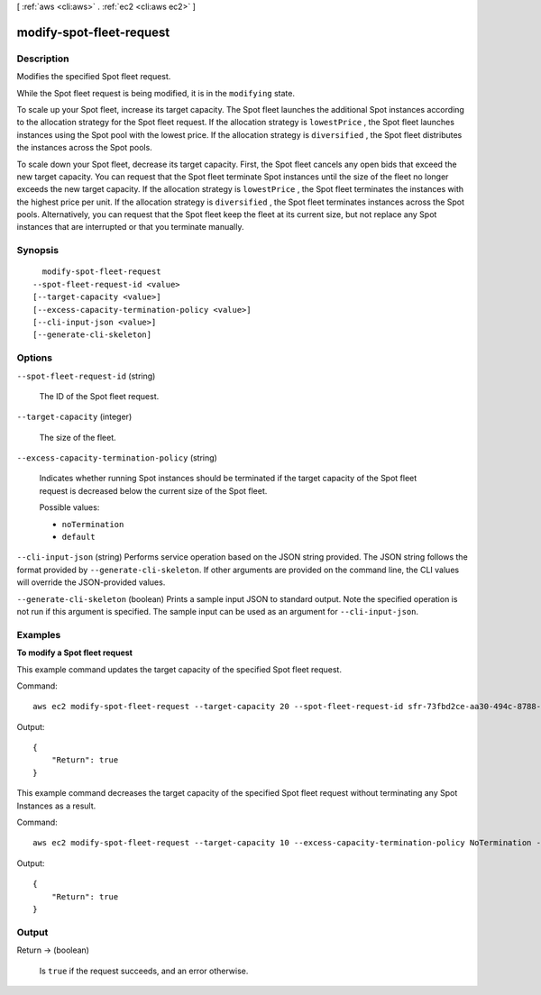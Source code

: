 [ :ref:`aws <cli:aws>` . :ref:`ec2 <cli:aws ec2>` ]

.. _cli:aws ec2 modify-spot-fleet-request:


*************************
modify-spot-fleet-request
*************************



===========
Description
===========



Modifies the specified Spot fleet request.

 

While the Spot fleet request is being modified, it is in the ``modifying`` state.

 

To scale up your Spot fleet, increase its target capacity. The Spot fleet launches the additional Spot instances according to the allocation strategy for the Spot fleet request. If the allocation strategy is ``lowestPrice`` , the Spot fleet launches instances using the Spot pool with the lowest price. If the allocation strategy is ``diversified`` , the Spot fleet distributes the instances across the Spot pools.

 

To scale down your Spot fleet, decrease its target capacity. First, the Spot fleet cancels any open bids that exceed the new target capacity. You can request that the Spot fleet terminate Spot instances until the size of the fleet no longer exceeds the new target capacity. If the allocation strategy is ``lowestPrice`` , the Spot fleet terminates the instances with the highest price per unit. If the allocation strategy is ``diversified`` , the Spot fleet terminates instances across the Spot pools. Alternatively, you can request that the Spot fleet keep the fleet at its current size, but not replace any Spot instances that are interrupted or that you terminate manually.



========
Synopsis
========

::

    modify-spot-fleet-request
  --spot-fleet-request-id <value>
  [--target-capacity <value>]
  [--excess-capacity-termination-policy <value>]
  [--cli-input-json <value>]
  [--generate-cli-skeleton]




=======
Options
=======

``--spot-fleet-request-id`` (string)


  The ID of the Spot fleet request.

  

``--target-capacity`` (integer)


  The size of the fleet.

  

``--excess-capacity-termination-policy`` (string)


  Indicates whether running Spot instances should be terminated if the target capacity of the Spot fleet request is decreased below the current size of the Spot fleet.

  

  Possible values:

  
  *   ``noTermination``

  
  *   ``default``

  

  

``--cli-input-json`` (string)
Performs service operation based on the JSON string provided. The JSON string follows the format provided by ``--generate-cli-skeleton``. If other arguments are provided on the command line, the CLI values will override the JSON-provided values.

``--generate-cli-skeleton`` (boolean)
Prints a sample input JSON to standard output. Note the specified operation is not run if this argument is specified. The sample input can be used as an argument for ``--cli-input-json``.



========
Examples
========

**To modify a Spot fleet request**

This example command updates the target capacity of the specified Spot fleet request.

Command::

  aws ec2 modify-spot-fleet-request --target-capacity 20 --spot-fleet-request-id sfr-73fbd2ce-aa30-494c-8788-1cee4EXAMPLE 

Output::

  {
      "Return": true
  }

This example command decreases the target capacity of the specified Spot fleet request without terminating any Spot Instances as a result.

Command::

  aws ec2 modify-spot-fleet-request --target-capacity 10 --excess-capacity-termination-policy NoTermination --spot-fleet-request-ids sfr-73fbd2ce-aa30-494c-8788-1cee4EXAMPLE

Output::

  {
      "Return": true
  }


======
Output
======

Return -> (boolean)

  

  Is ``true`` if the request succeeds, and an error otherwise.

  

  

